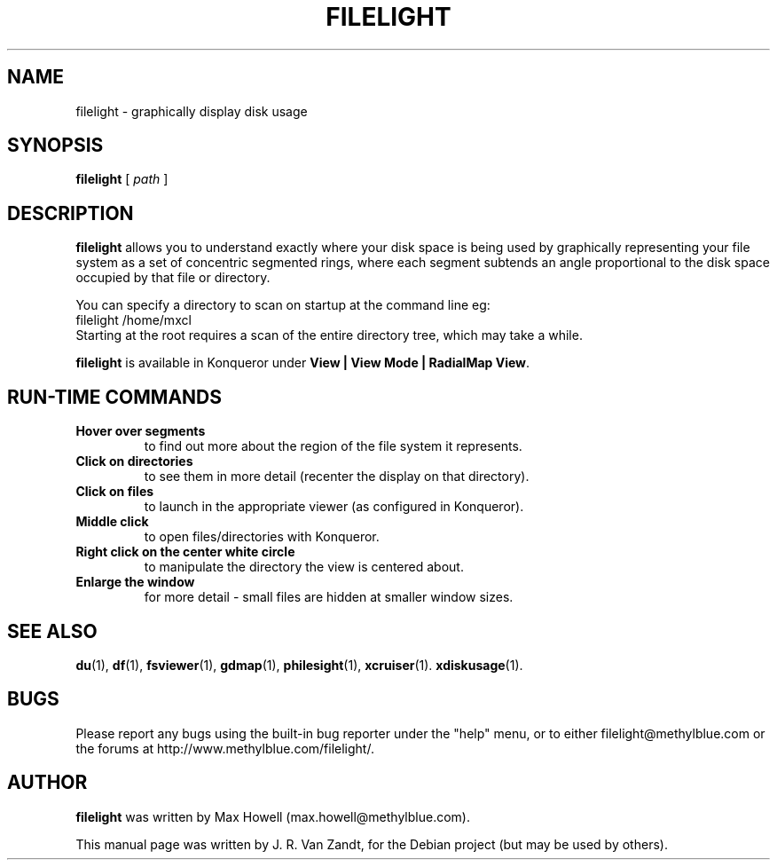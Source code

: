 .\"                                      Hey, EMACS: -*- nroff -*-
.TH FILELIGHT 1 "March 14, 2007"
.\" Please adjust this date whenever revising the manpage.
.SH NAME
filelight \- graphically display disk usage
.SH SYNOPSIS
.B filelight
.RI [ " path " ]
.SH DESCRIPTION
\fBfilelight\fP allows you to understand exactly where your disk space
is being used by graphically representing your file system as a set
of concentric segmented rings, where each segment subtends an angle
proportional to the disk space occupied by that file or directory.
.PP
You can specify a directory to scan on startup at the command line eg:
.nf
  filelight /home/mxcl
.fi
Starting at the root requires a scan of the entire directory tree,
which may take a while.
.PP
\fBfilelight\fP is available in Konqueror under \fBView | View Mode | RadialMap View\fP.
.SH RUN-TIME COMMANDS

.TP 
.B Hover over segments 
to find out more about the region of the file system it represents.
.TP 
.B Click on directories 
to see them in more detail (recenter the
display on that directory).
.TP 
.B Click on files 
to launch in the appropriate viewer (as configured in
Konqueror).
.TP 
.B Middle click 
to open files/directories with Konqueror.
.TP 
.B Right click on the center white circle 
to manipulate the directory the view is centered about.
.TP 
.B Enlarge the window 
for more detail - small files are hidden at
smaller window sizes.
.SH SEE ALSO
.BR du (1),
.BR df (1),
.BR fsviewer (1),
.BR gdmap (1),
.BR philesight (1),
.BR xcruiser (1).
.BR xdiskusage (1).
.br
.SH BUGS
Please report any bugs using the built-in bug reporter under 
the "help" menu, or to either filelight@methylblue.com or the forums at
http://www.methylblue.com/filelight/.
.SH AUTHOR
\fBfilelight\fP was written by Max Howell (max.howell@methylblue.com).
.PP
This manual page was written by J. R. Van Zandt,
for the Debian project (but may be used by others).

